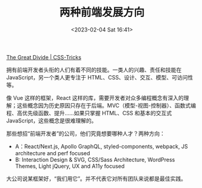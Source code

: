 #+TITLE: 两种前端发展方向
#+DATE: <2023-02-04 Sat 16:41>
#+TAGS[]: 他山之石

[[https://css-tricks.com/the-great-divide/][The Great Divide | CSS-Tricks]]

拥有前端开发者头衔的人们有着不同的技能。一类人的兴趣、责任和技能在 JavaScript，另一个类人更专注于 HTML、CSS、设计、交互、模型、可访问性等。

像 Vue 这样的框架，React 这样的库，需要开发者对众多编程概念有深入的理解；这些概念因为历史原因只存在于后端。MVC（模型-视图-控制器）、函数式编程、高优先级函数、提升……如果只掌握 HTML、CSS 和基本的交互式 JavaScript，这些概念是很难理解的。

那些想招“前端开发者”的公司，他们究竟想要哪种人才？两种方向：

- A：React/Next.js, Apollo GraphQL, styled-components, webpack, JS architecture and perf focused
- B: Interaction Design & SVG, CSS/Sass Architecture, WordPress Themes, Light jQuery, UX and A11y focused

大公司说某框架好，“我们用它”。并不代表它对所有团队来说都是最佳实践。
